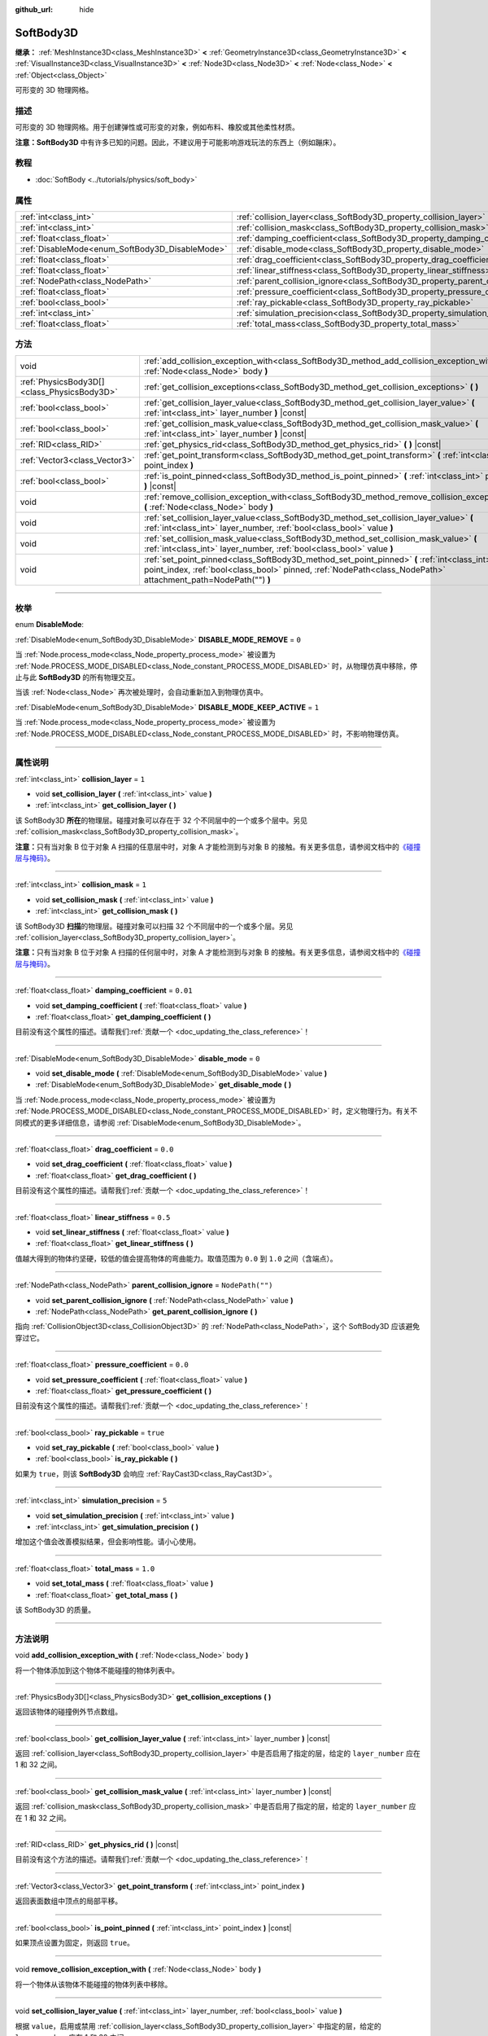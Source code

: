 :github_url: hide

.. DO NOT EDIT THIS FILE!!!
.. Generated automatically from Godot engine sources.
.. Generator: https://github.com/godotengine/godot/tree/master/doc/tools/make_rst.py.
.. XML source: https://github.com/godotengine/godot/tree/master/doc/classes/SoftBody3D.xml.

.. _class_SoftBody3D:

SoftBody3D
==========

**继承：** :ref:`MeshInstance3D<class_MeshInstance3D>` **<** :ref:`GeometryInstance3D<class_GeometryInstance3D>` **<** :ref:`VisualInstance3D<class_VisualInstance3D>` **<** :ref:`Node3D<class_Node3D>` **<** :ref:`Node<class_Node>` **<** :ref:`Object<class_Object>`

可形变的 3D 物理网格。

.. rst-class:: classref-introduction-group

描述
----

可形变的 3D 物理网格。用于创建弹性或可形变的对象，例如布料、橡胶或其他柔性材质。

\ **注意：**\ **SoftBody3D** 中有许多已知的问题。因此，不建议用于可能影响游戏玩法的东西上（例如蹦床）。

.. rst-class:: classref-introduction-group

教程
----

- :doc:`SoftBody <../tutorials/physics/soft_body>`

.. rst-class:: classref-reftable-group

属性
----

.. table::
   :widths: auto

   +-------------------------------------------------+-----------------------------------------------------------------------------------+------------------+
   | :ref:`int<class_int>`                           | :ref:`collision_layer<class_SoftBody3D_property_collision_layer>`                 | ``1``            |
   +-------------------------------------------------+-----------------------------------------------------------------------------------+------------------+
   | :ref:`int<class_int>`                           | :ref:`collision_mask<class_SoftBody3D_property_collision_mask>`                   | ``1``            |
   +-------------------------------------------------+-----------------------------------------------------------------------------------+------------------+
   | :ref:`float<class_float>`                       | :ref:`damping_coefficient<class_SoftBody3D_property_damping_coefficient>`         | ``0.01``         |
   +-------------------------------------------------+-----------------------------------------------------------------------------------+------------------+
   | :ref:`DisableMode<enum_SoftBody3D_DisableMode>` | :ref:`disable_mode<class_SoftBody3D_property_disable_mode>`                       | ``0``            |
   +-------------------------------------------------+-----------------------------------------------------------------------------------+------------------+
   | :ref:`float<class_float>`                       | :ref:`drag_coefficient<class_SoftBody3D_property_drag_coefficient>`               | ``0.0``          |
   +-------------------------------------------------+-----------------------------------------------------------------------------------+------------------+
   | :ref:`float<class_float>`                       | :ref:`linear_stiffness<class_SoftBody3D_property_linear_stiffness>`               | ``0.5``          |
   +-------------------------------------------------+-----------------------------------------------------------------------------------+------------------+
   | :ref:`NodePath<class_NodePath>`                 | :ref:`parent_collision_ignore<class_SoftBody3D_property_parent_collision_ignore>` | ``NodePath("")`` |
   +-------------------------------------------------+-----------------------------------------------------------------------------------+------------------+
   | :ref:`float<class_float>`                       | :ref:`pressure_coefficient<class_SoftBody3D_property_pressure_coefficient>`       | ``0.0``          |
   +-------------------------------------------------+-----------------------------------------------------------------------------------+------------------+
   | :ref:`bool<class_bool>`                         | :ref:`ray_pickable<class_SoftBody3D_property_ray_pickable>`                       | ``true``         |
   +-------------------------------------------------+-----------------------------------------------------------------------------------+------------------+
   | :ref:`int<class_int>`                           | :ref:`simulation_precision<class_SoftBody3D_property_simulation_precision>`       | ``5``            |
   +-------------------------------------------------+-----------------------------------------------------------------------------------+------------------+
   | :ref:`float<class_float>`                       | :ref:`total_mass<class_SoftBody3D_property_total_mass>`                           | ``1.0``          |
   +-------------------------------------------------+-----------------------------------------------------------------------------------+------------------+

.. rst-class:: classref-reftable-group

方法
----

.. table::
   :widths: auto

   +---------------------------------------------+---------------------------------------------------------------------------------------------------------------------------------------------------------------------------------------------------------------+
   | void                                        | :ref:`add_collision_exception_with<class_SoftBody3D_method_add_collision_exception_with>` **(** :ref:`Node<class_Node>` body **)**                                                                            |
   +---------------------------------------------+---------------------------------------------------------------------------------------------------------------------------------------------------------------------------------------------------------------+
   | :ref:`PhysicsBody3D[]<class_PhysicsBody3D>` | :ref:`get_collision_exceptions<class_SoftBody3D_method_get_collision_exceptions>` **(** **)**                                                                                                                 |
   +---------------------------------------------+---------------------------------------------------------------------------------------------------------------------------------------------------------------------------------------------------------------+
   | :ref:`bool<class_bool>`                     | :ref:`get_collision_layer_value<class_SoftBody3D_method_get_collision_layer_value>` **(** :ref:`int<class_int>` layer_number **)** |const|                                                                    |
   +---------------------------------------------+---------------------------------------------------------------------------------------------------------------------------------------------------------------------------------------------------------------+
   | :ref:`bool<class_bool>`                     | :ref:`get_collision_mask_value<class_SoftBody3D_method_get_collision_mask_value>` **(** :ref:`int<class_int>` layer_number **)** |const|                                                                      |
   +---------------------------------------------+---------------------------------------------------------------------------------------------------------------------------------------------------------------------------------------------------------------+
   | :ref:`RID<class_RID>`                       | :ref:`get_physics_rid<class_SoftBody3D_method_get_physics_rid>` **(** **)** |const|                                                                                                                           |
   +---------------------------------------------+---------------------------------------------------------------------------------------------------------------------------------------------------------------------------------------------------------------+
   | :ref:`Vector3<class_Vector3>`               | :ref:`get_point_transform<class_SoftBody3D_method_get_point_transform>` **(** :ref:`int<class_int>` point_index **)**                                                                                         |
   +---------------------------------------------+---------------------------------------------------------------------------------------------------------------------------------------------------------------------------------------------------------------+
   | :ref:`bool<class_bool>`                     | :ref:`is_point_pinned<class_SoftBody3D_method_is_point_pinned>` **(** :ref:`int<class_int>` point_index **)** |const|                                                                                         |
   +---------------------------------------------+---------------------------------------------------------------------------------------------------------------------------------------------------------------------------------------------------------------+
   | void                                        | :ref:`remove_collision_exception_with<class_SoftBody3D_method_remove_collision_exception_with>` **(** :ref:`Node<class_Node>` body **)**                                                                      |
   +---------------------------------------------+---------------------------------------------------------------------------------------------------------------------------------------------------------------------------------------------------------------+
   | void                                        | :ref:`set_collision_layer_value<class_SoftBody3D_method_set_collision_layer_value>` **(** :ref:`int<class_int>` layer_number, :ref:`bool<class_bool>` value **)**                                             |
   +---------------------------------------------+---------------------------------------------------------------------------------------------------------------------------------------------------------------------------------------------------------------+
   | void                                        | :ref:`set_collision_mask_value<class_SoftBody3D_method_set_collision_mask_value>` **(** :ref:`int<class_int>` layer_number, :ref:`bool<class_bool>` value **)**                                               |
   +---------------------------------------------+---------------------------------------------------------------------------------------------------------------------------------------------------------------------------------------------------------------+
   | void                                        | :ref:`set_point_pinned<class_SoftBody3D_method_set_point_pinned>` **(** :ref:`int<class_int>` point_index, :ref:`bool<class_bool>` pinned, :ref:`NodePath<class_NodePath>` attachment_path=NodePath("") **)** |
   +---------------------------------------------+---------------------------------------------------------------------------------------------------------------------------------------------------------------------------------------------------------------+

.. rst-class:: classref-section-separator

----

.. rst-class:: classref-descriptions-group

枚举
----

.. _enum_SoftBody3D_DisableMode:

.. rst-class:: classref-enumeration

enum **DisableMode**:

.. _class_SoftBody3D_constant_DISABLE_MODE_REMOVE:

.. rst-class:: classref-enumeration-constant

:ref:`DisableMode<enum_SoftBody3D_DisableMode>` **DISABLE_MODE_REMOVE** = ``0``

当 :ref:`Node.process_mode<class_Node_property_process_mode>` 被设置为 :ref:`Node.PROCESS_MODE_DISABLED<class_Node_constant_PROCESS_MODE_DISABLED>` 时，从物理仿真中移除，停止与此 **SoftBody3D** 的所有物理交互。

当该 :ref:`Node<class_Node>` 再次被处理时，会自动重新加入到物理仿真中。

.. _class_SoftBody3D_constant_DISABLE_MODE_KEEP_ACTIVE:

.. rst-class:: classref-enumeration-constant

:ref:`DisableMode<enum_SoftBody3D_DisableMode>` **DISABLE_MODE_KEEP_ACTIVE** = ``1``

当 :ref:`Node.process_mode<class_Node_property_process_mode>` 被设置为 :ref:`Node.PROCESS_MODE_DISABLED<class_Node_constant_PROCESS_MODE_DISABLED>` 时，不影响物理仿真。

.. rst-class:: classref-section-separator

----

.. rst-class:: classref-descriptions-group

属性说明
--------

.. _class_SoftBody3D_property_collision_layer:

.. rst-class:: classref-property

:ref:`int<class_int>` **collision_layer** = ``1``

.. rst-class:: classref-property-setget

- void **set_collision_layer** **(** :ref:`int<class_int>` value **)**
- :ref:`int<class_int>` **get_collision_layer** **(** **)**

该 SoftBody3D **所在**\ 的物理层。碰撞对象可以存在于 32 个不同层中的一个或多个层中。另见 :ref:`collision_mask<class_SoftBody3D_property_collision_mask>`\ 。

\ **注意：**\ 只有当对象 B 位于对象 A 扫描的任意层中时，对象 A 才能检测到与对象 B 的接触。有关更多信息，请参阅文档中的\ `《碰撞层与掩码》 <../tutorials/physics/physics_introduction.html#collision-layers-and-masks>`__\ 。

.. rst-class:: classref-item-separator

----

.. _class_SoftBody3D_property_collision_mask:

.. rst-class:: classref-property

:ref:`int<class_int>` **collision_mask** = ``1``

.. rst-class:: classref-property-setget

- void **set_collision_mask** **(** :ref:`int<class_int>` value **)**
- :ref:`int<class_int>` **get_collision_mask** **(** **)**

该 SoftBody3D **扫描**\ 的物理层。碰撞对象可以扫描 32 个不同层中的一个或多个层。另见 :ref:`collision_layer<class_SoftBody3D_property_collision_layer>`\ 。

\ **注意：**\ 只有当对象 B 位于对象 A 扫描的任何层中时，对象 A 才能检测到与对象 B 的接触。有关更多信息，请参阅文档中的\ `《碰撞层与掩码》 <../tutorials/physics/physics_introduction.html#collision-layers-and-masks>`__\ 。

.. rst-class:: classref-item-separator

----

.. _class_SoftBody3D_property_damping_coefficient:

.. rst-class:: classref-property

:ref:`float<class_float>` **damping_coefficient** = ``0.01``

.. rst-class:: classref-property-setget

- void **set_damping_coefficient** **(** :ref:`float<class_float>` value **)**
- :ref:`float<class_float>` **get_damping_coefficient** **(** **)**

.. container:: contribute

	目前没有这个属性的描述。请帮我们\ :ref:`贡献一个 <doc_updating_the_class_reference>`\ ！

.. rst-class:: classref-item-separator

----

.. _class_SoftBody3D_property_disable_mode:

.. rst-class:: classref-property

:ref:`DisableMode<enum_SoftBody3D_DisableMode>` **disable_mode** = ``0``

.. rst-class:: classref-property-setget

- void **set_disable_mode** **(** :ref:`DisableMode<enum_SoftBody3D_DisableMode>` value **)**
- :ref:`DisableMode<enum_SoftBody3D_DisableMode>` **get_disable_mode** **(** **)**

当 :ref:`Node.process_mode<class_Node_property_process_mode>` 被设置为 :ref:`Node.PROCESS_MODE_DISABLED<class_Node_constant_PROCESS_MODE_DISABLED>` 时，定义物理行为。有关不同模式的更多详细信息，请参阅 :ref:`DisableMode<enum_SoftBody3D_DisableMode>`\ 。

.. rst-class:: classref-item-separator

----

.. _class_SoftBody3D_property_drag_coefficient:

.. rst-class:: classref-property

:ref:`float<class_float>` **drag_coefficient** = ``0.0``

.. rst-class:: classref-property-setget

- void **set_drag_coefficient** **(** :ref:`float<class_float>` value **)**
- :ref:`float<class_float>` **get_drag_coefficient** **(** **)**

.. container:: contribute

	目前没有这个属性的描述。请帮我们\ :ref:`贡献一个 <doc_updating_the_class_reference>`\ ！

.. rst-class:: classref-item-separator

----

.. _class_SoftBody3D_property_linear_stiffness:

.. rst-class:: classref-property

:ref:`float<class_float>` **linear_stiffness** = ``0.5``

.. rst-class:: classref-property-setget

- void **set_linear_stiffness** **(** :ref:`float<class_float>` value **)**
- :ref:`float<class_float>` **get_linear_stiffness** **(** **)**

值越大得到的物体约坚硬，较低的值会提高物体的弯曲能力。取值范围为 ``0.0`` 到 ``1.0`` 之间（含端点）。

.. rst-class:: classref-item-separator

----

.. _class_SoftBody3D_property_parent_collision_ignore:

.. rst-class:: classref-property

:ref:`NodePath<class_NodePath>` **parent_collision_ignore** = ``NodePath("")``

.. rst-class:: classref-property-setget

- void **set_parent_collision_ignore** **(** :ref:`NodePath<class_NodePath>` value **)**
- :ref:`NodePath<class_NodePath>` **get_parent_collision_ignore** **(** **)**

指向 :ref:`CollisionObject3D<class_CollisionObject3D>` 的 :ref:`NodePath<class_NodePath>`\ ，这个 SoftBody3D 应该避免穿过它。

.. rst-class:: classref-item-separator

----

.. _class_SoftBody3D_property_pressure_coefficient:

.. rst-class:: classref-property

:ref:`float<class_float>` **pressure_coefficient** = ``0.0``

.. rst-class:: classref-property-setget

- void **set_pressure_coefficient** **(** :ref:`float<class_float>` value **)**
- :ref:`float<class_float>` **get_pressure_coefficient** **(** **)**

.. container:: contribute

	目前没有这个属性的描述。请帮我们\ :ref:`贡献一个 <doc_updating_the_class_reference>`\ ！

.. rst-class:: classref-item-separator

----

.. _class_SoftBody3D_property_ray_pickable:

.. rst-class:: classref-property

:ref:`bool<class_bool>` **ray_pickable** = ``true``

.. rst-class:: classref-property-setget

- void **set_ray_pickable** **(** :ref:`bool<class_bool>` value **)**
- :ref:`bool<class_bool>` **is_ray_pickable** **(** **)**

如果为 ``true``\ ，则该 **SoftBody3D** 会响应 :ref:`RayCast3D<class_RayCast3D>`\ 。

.. rst-class:: classref-item-separator

----

.. _class_SoftBody3D_property_simulation_precision:

.. rst-class:: classref-property

:ref:`int<class_int>` **simulation_precision** = ``5``

.. rst-class:: classref-property-setget

- void **set_simulation_precision** **(** :ref:`int<class_int>` value **)**
- :ref:`int<class_int>` **get_simulation_precision** **(** **)**

增加这个值会改善模拟结果，但会影响性能。请小心使用。

.. rst-class:: classref-item-separator

----

.. _class_SoftBody3D_property_total_mass:

.. rst-class:: classref-property

:ref:`float<class_float>` **total_mass** = ``1.0``

.. rst-class:: classref-property-setget

- void **set_total_mass** **(** :ref:`float<class_float>` value **)**
- :ref:`float<class_float>` **get_total_mass** **(** **)**

该 SoftBody3D 的质量。

.. rst-class:: classref-section-separator

----

.. rst-class:: classref-descriptions-group

方法说明
--------

.. _class_SoftBody3D_method_add_collision_exception_with:

.. rst-class:: classref-method

void **add_collision_exception_with** **(** :ref:`Node<class_Node>` body **)**

将一个物体添加到这个物体不能碰撞的物体列表中。

.. rst-class:: classref-item-separator

----

.. _class_SoftBody3D_method_get_collision_exceptions:

.. rst-class:: classref-method

:ref:`PhysicsBody3D[]<class_PhysicsBody3D>` **get_collision_exceptions** **(** **)**

返回该物体的碰撞例外节点数组。

.. rst-class:: classref-item-separator

----

.. _class_SoftBody3D_method_get_collision_layer_value:

.. rst-class:: classref-method

:ref:`bool<class_bool>` **get_collision_layer_value** **(** :ref:`int<class_int>` layer_number **)** |const|

返回 :ref:`collision_layer<class_SoftBody3D_property_collision_layer>` 中是否启用了指定的层，给定的 ``layer_number`` 应在 1 和 32 之间。

.. rst-class:: classref-item-separator

----

.. _class_SoftBody3D_method_get_collision_mask_value:

.. rst-class:: classref-method

:ref:`bool<class_bool>` **get_collision_mask_value** **(** :ref:`int<class_int>` layer_number **)** |const|

返回 :ref:`collision_mask<class_SoftBody3D_property_collision_mask>` 中是否启用了指定的层，给定的 ``layer_number`` 应在 1 和 32 之间。

.. rst-class:: classref-item-separator

----

.. _class_SoftBody3D_method_get_physics_rid:

.. rst-class:: classref-method

:ref:`RID<class_RID>` **get_physics_rid** **(** **)** |const|

.. container:: contribute

	目前没有这个方法的描述。请帮我们\ :ref:`贡献一个 <doc_updating_the_class_reference>`\ ！

.. rst-class:: classref-item-separator

----

.. _class_SoftBody3D_method_get_point_transform:

.. rst-class:: classref-method

:ref:`Vector3<class_Vector3>` **get_point_transform** **(** :ref:`int<class_int>` point_index **)**

返回表面数组中顶点的局部平移。

.. rst-class:: classref-item-separator

----

.. _class_SoftBody3D_method_is_point_pinned:

.. rst-class:: classref-method

:ref:`bool<class_bool>` **is_point_pinned** **(** :ref:`int<class_int>` point_index **)** |const|

如果顶点设置为固定，则返回 ``true``\ 。

.. rst-class:: classref-item-separator

----

.. _class_SoftBody3D_method_remove_collision_exception_with:

.. rst-class:: classref-method

void **remove_collision_exception_with** **(** :ref:`Node<class_Node>` body **)**

将一个物体从该物体不能碰撞的物体列表中移除。

.. rst-class:: classref-item-separator

----

.. _class_SoftBody3D_method_set_collision_layer_value:

.. rst-class:: classref-method

void **set_collision_layer_value** **(** :ref:`int<class_int>` layer_number, :ref:`bool<class_bool>` value **)**

根据 ``value``\ ，启用或禁用 :ref:`collision_layer<class_SoftBody3D_property_collision_layer>` 中指定的层，给定的 ``layer_number`` 应在 1 和 32 之间。

.. rst-class:: classref-item-separator

----

.. _class_SoftBody3D_method_set_collision_mask_value:

.. rst-class:: classref-method

void **set_collision_mask_value** **(** :ref:`int<class_int>` layer_number, :ref:`bool<class_bool>` value **)**

根据 ``value``\ ，启用或禁用 :ref:`collision_mask<class_SoftBody3D_property_collision_mask>` 中指定的层，给定的 ``layer_number`` 应在 1 和 32 之间。

.. rst-class:: classref-item-separator

----

.. _class_SoftBody3D_method_set_point_pinned:

.. rst-class:: classref-method

void **set_point_pinned** **(** :ref:`int<class_int>` point_index, :ref:`bool<class_bool>` pinned, :ref:`NodePath<class_NodePath>` attachment_path=NodePath("") **)**

设置表面顶点的固定状态。当设置为 ``true`` 时，可选的 ``attachment_path`` 可以定义一个 :ref:`Node3D<class_Node3D>`\ ，该固定顶点将被附加到该节点。

.. |virtual| replace:: :abbr:`virtual (本方法通常需要用户覆盖才能生效。)`
.. |const| replace:: :abbr:`const (本方法没有副作用。不会修改该实例的任何成员变量。)`
.. |vararg| replace:: :abbr:`vararg (本方法除了在此处描述的参数外，还能够继续接受任意数量的参数。)`
.. |constructor| replace:: :abbr:`constructor (本方法用于构造某个类型。)`
.. |static| replace:: :abbr:`static (调用本方法无需实例，所以可以直接使用类名调用。)`
.. |operator| replace:: :abbr:`operator (本方法描述的是使用本类型作为左操作数的有效操作符。)`
.. |bitfield| replace:: :abbr:`BitField (这个值是由下列标志构成的位掩码整数。)`
